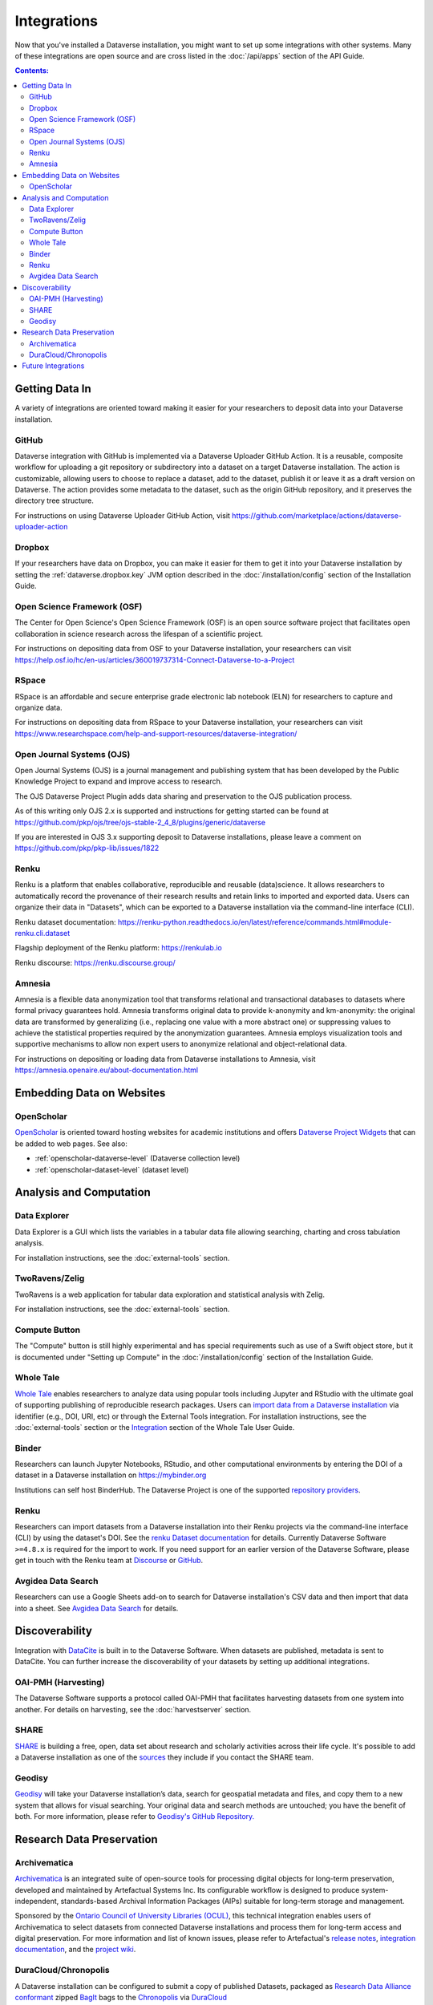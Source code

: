 Integrations
============

Now that you've installed a Dataverse installation, you might want to set up some integrations with other systems. Many of these integrations are open source and are cross listed in the :doc:`/api/apps` section of the API Guide.

.. contents:: Contents:
	:local:

Getting Data In
---------------

A variety of integrations are oriented toward making it easier for your researchers to deposit data into your Dataverse installation.

GitHub
+++++++

Dataverse integration with GitHub is implemented via a Dataverse Uploader GitHub Action. It is a reusable, composite workflow for uploading a git repository or subdirectory into a dataset on a target Dataverse installation. The action is customizable, allowing users to choose to replace a dataset, add to the dataset, publish it or leave it as a draft version on Dataverse. The action provides some metadata to the dataset, such as the origin GitHub repository, and it preserves the directory tree structure. 

For instructions on using Dataverse Uploader GitHub Action, visit https://github.com/marketplace/actions/dataverse-uploader-action

Dropbox
+++++++

If your researchers have data on Dropbox, you can make it easier for them to get it into your Dataverse installation by setting the :ref:`dataverse.dropbox.key` JVM option described in the :doc:`/installation/config` section of the Installation Guide.

Open Science Framework (OSF)
++++++++++++++++++++++++++++

The Center for Open Science's Open Science Framework (OSF) is an open source software project that facilitates open collaboration in science research across the lifespan of a scientific project.

For instructions on depositing data from OSF to your Dataverse installation, your researchers can visit https://help.osf.io/hc/en-us/articles/360019737314-Connect-Dataverse-to-a-Project

RSpace
++++++

RSpace is an affordable and secure enterprise grade electronic lab notebook (ELN) for researchers to capture and organize data.

For instructions on depositing data from RSpace to your Dataverse installation, your researchers can visit https://www.researchspace.com/help-and-support-resources/dataverse-integration/

Open Journal Systems (OJS)
++++++++++++++++++++++++++

Open Journal Systems (OJS) is a journal management and publishing system that has been developed by the Public Knowledge Project to expand and improve access to research.

The OJS Dataverse Project Plugin adds data sharing and preservation to the OJS publication process.

As of this writing only OJS 2.x is supported and instructions for getting started can be found at https://github.com/pkp/ojs/tree/ojs-stable-2_4_8/plugins/generic/dataverse

If you are interested in OJS 3.x supporting deposit to Dataverse installations, please leave a comment on https://github.com/pkp/pkp-lib/issues/1822

Renku
+++++

Renku is a platform that enables collaborative, reproducible and reusable
(data)science. It allows researchers to automatically record the provenance of
their research results and retain links to imported and exported data. Users
can organize their data in "Datasets", which can be exported to a Dataverse installation via
the command-line interface (CLI).

Renku dataset documentation: https://renku-python.readthedocs.io/en/latest/reference/commands.html#module-renku.cli.dataset

Flagship deployment of the Renku platform: https://renkulab.io

Renku discourse: https://renku.discourse.group/

Amnesia
+++++++

Amnesia is a flexible data anonymization tool that transforms relational and transactional databases to datasets where formal privacy guarantees hold. Amnesia transforms original data to provide k-anonymity and km-anonymity: the original data are transformed by generalizing (i.e., replacing one value with a more abstract one) or suppressing values to achieve the statistical properties required by the anonymization guarantees. Amnesia employs visualization tools and supportive mechanisms to allow non expert users to anonymize relational and object-relational data.

For instructions on depositing or loading data from Dataverse installations to Amnesia, visit https://amnesia.openaire.eu/about-documentation.html


Embedding Data on Websites
--------------------------

OpenScholar
+++++++++++

`OpenScholar <https://theopenscholar.com>`_ is oriented toward hosting websites for academic institutions and offers `Dataverse Project Widgets <https://help.theopenscholar.com/dataverse>`_ that can be added to web pages. See also:

- :ref:`openscholar-dataverse-level` (Dataverse collection level)
- :ref:`openscholar-dataset-level` (dataset level)

Analysis and Computation
------------------------

Data Explorer
+++++++++++++

Data Explorer is a GUI which lists the variables in a tabular data file allowing searching, charting and cross tabulation analysis.

For installation instructions, see the :doc:`external-tools` section.

TwoRavens/Zelig
+++++++++++++++

TwoRavens is a web application for tabular data exploration and statistical analysis with Zelig.

For installation instructions, see the :doc:`external-tools` section.

Compute Button
++++++++++++++

The "Compute" button is still highly experimental and has special requirements such as use of a Swift object store, but it is documented under "Setting up Compute" in the :doc:`/installation/config` section of the Installation Guide.

Whole Tale
++++++++++

`Whole Tale <https://wholetale.org>`_  enables researchers to analyze data using popular tools including Jupyter and RStudio with the ultimate goal of supporting publishing of reproducible research packages. Users can
`import data from a Dataverse installation
<https://wholetale.readthedocs.io/en/stable/users_guide/manage.html>`_ via identifier (e.g., DOI, URI, etc) or through the External Tools integration.  For installation instructions, see the :doc:`external-tools` section or the `Integration <https://wholetale.readthedocs.io/en/stable/users_guide/integration.html#dataverse-external-tools>`_ section of the Whole Tale User Guide.

Binder
++++++

Researchers can launch Jupyter Notebooks, RStudio, and other computational environments by entering the DOI of a dataset in a Dataverse installation on https://mybinder.org

Institutions can self host BinderHub. The Dataverse Project is one of the supported `repository providers <https://binderhub.readthedocs.io/en/latest/developer/repoproviders.html#supported-repoproviders>`_.

Renku
+++++

Researchers can import datasets from a Dataverse installation into their Renku projects via the
command-line interface (CLI) by using the dataset's DOI. See the `renku Dataset
documentation
<https://renku-python.readthedocs.io/en/latest/commands.html#module-renku.cli.dataset>`_
for details. Currently Dataverse Software ``>=4.8.x`` is required for the import to work. If you need
support for an earlier version of the Dataverse Software, please get in touch with the Renku team at
`Discourse <https://renku.discourse.group>`_ or `GitHub <https://github.com/SwissDataScienceCenter/renku>`_.

Avgidea Data Search
+++++++++++++++++++

Researchers can use a Google Sheets add-on to search for Dataverse installation's CSV data and then import that data into a sheet. See `Avgidea Data Search <https://www.avgidea.io/avgidea-data-platform.html>`_ for details.

Discoverability
---------------

Integration with `DataCite <https://datacite.org>`_ is built in to the Dataverse Software. When datasets are published, metadata is sent to DataCite. You can further increase the discoverability of your datasets by setting up additional integrations.

OAI-PMH (Harvesting)
++++++++++++++++++++

The Dataverse Software supports a protocol called OAI-PMH that facilitates harvesting datasets from one system into another. For details on harvesting, see the :doc:`harvestserver` section.

SHARE
+++++

`SHARE <http://www.share-research.org>`_ is building a free, open, data set about research and scholarly activities across their life cycle. It's possible to add a Dataverse installation as one of the `sources <https://share.osf.io/sources>`_ they include if you contact the SHARE team.

Geodisy
+++++++

`Geodisy <https://researchdata.library.ubc.ca/find/geodisy>`_ will take your Dataverse installation’s data, search for geospatial metadata and files, and copy them to a new system that allows for visual searching. Your original data and search methods are untouched; you have the benefit of both. For more information, please refer to `Geodisy's GitHub Repository. <https://github.com/ubc-library/geodisy>`_

Research Data Preservation
--------------------------

Archivematica
+++++++++++++

`Archivematica <https://www.archivematica.org>`_ is an integrated suite of open-source tools for processing digital objects for long-term preservation, developed and maintained by Artefactual Systems Inc. Its configurable workflow is designed to produce system-independent, standards-based Archival Information Packages (AIPs) suitable for long-term storage and management.

Sponsored by the `Ontario Council of University Libraries (OCUL) <https://ocul.on.ca/>`_, this technical integration enables users of Archivematica to select datasets from connected Dataverse installations and process them for long-term access and digital preservation. For more information and list of known issues, please refer to Artefactual's `release notes <https://wiki.archivematica.org/Archivematica_1.8_and_Storage_Service_0.13_release_notes>`_, `integration documentation <https://www.archivematica.org/en/docs/archivematica-1.8/user-manual/transfer/dataverse/>`_, and the `project wiki <https://wiki.archivematica.org/Dataverse>`_.

DuraCloud/Chronopolis
+++++++++++++++++++++

A Dataverse installation can be configured to submit a copy of published Datasets, packaged as `Research Data Alliance conformant <https://www.rd-alliance.org/system/files/Research%20Data%20Repository%20Interoperability%20WG%20-%20Final%20Recommendations_reviewed_0.pdf>`_ zipped `BagIt <https://tools.ietf.org/html/draft-kunze-bagit-17>`_ bags to the `Chronopolis <https://libraries.ucsd.edu/chronopolis/>`_ via `DuraCloud <https://duraspace.org/duracloud/>`_

For details on how to configure this integration, look for "DuraCloud/Chronopolis" in the :doc:`/installation/config` section of the Installation Guide.

Future Integrations
-------------------

The `Dataverse Project Roadmap <https://www.iq.harvard.edu/roadmap-dataverse-project>`_ is a good place to see integrations that the core Dataverse Project team is working on.

The `Community Dev <https://github.com/orgs/IQSS/projects/2#column-5298405>`_ column of our project board is a good way to track integrations that are being worked on by the Dataverse Community but many are not listed and if you have an idea for an integration, please ask on the `dataverse-community <https://groups.google.com/forum/#!forum/dataverse-community>`_ mailing list if someone is already working on it.

Many integrations take the form of "external tools". See the :doc:`external-tools` section for details. External tool makers should check out the :doc:`/api/external-tools` section of the API Guide.

Please help us keep this page up to date making a pull request! To get started, see the :doc:`/developers/documentation` section of the Developer Guide.
